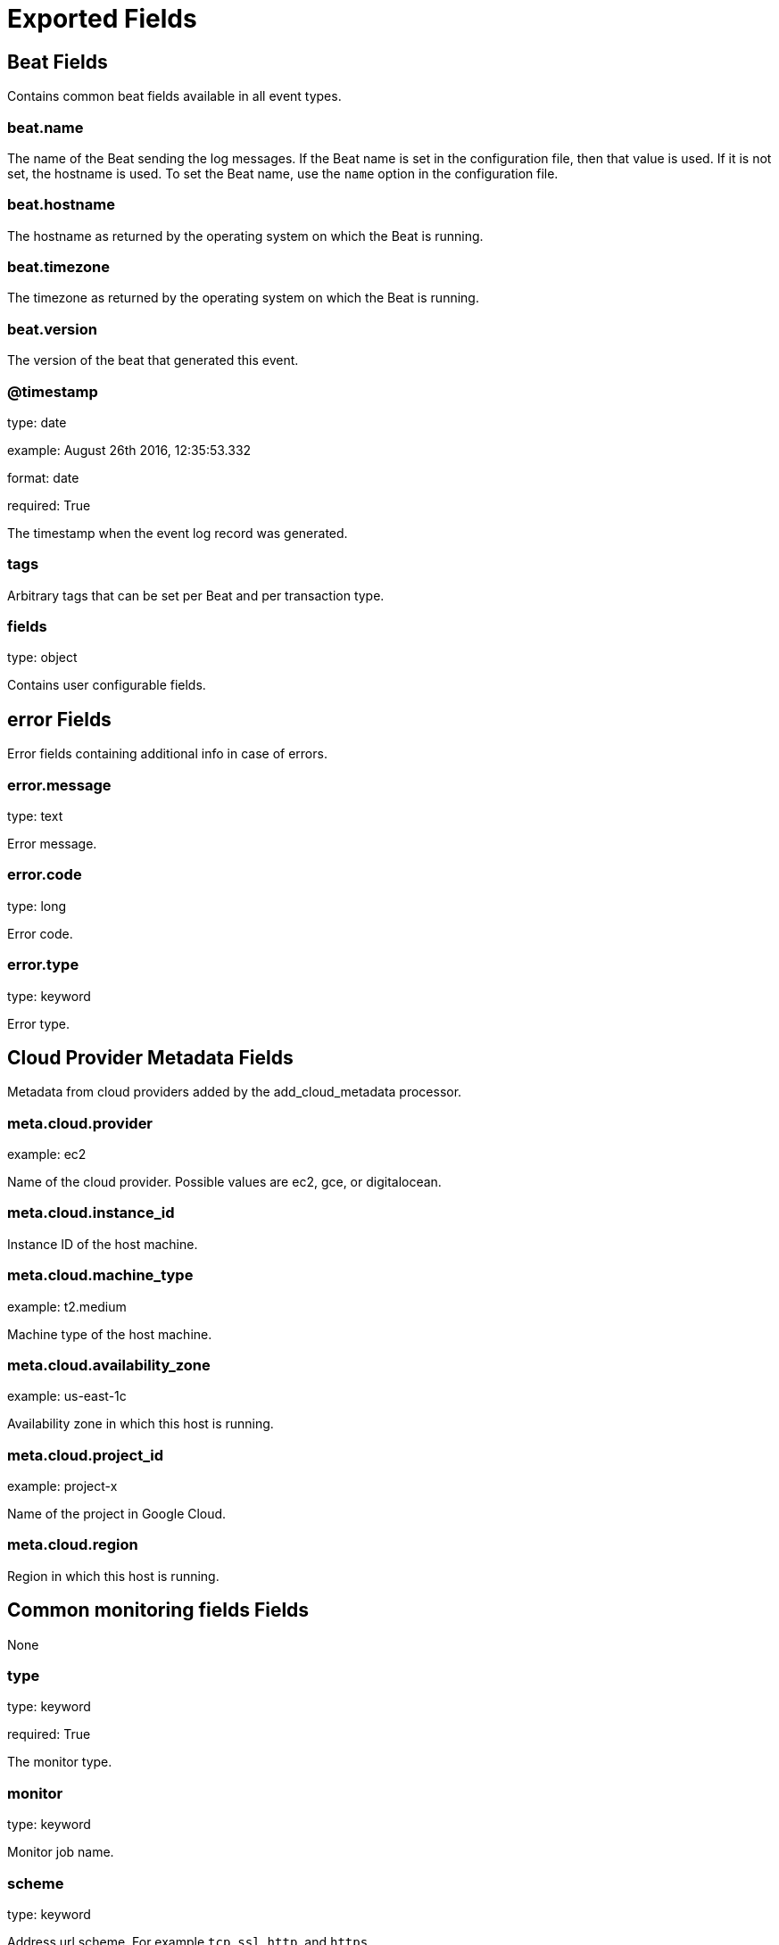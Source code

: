 
////
This file is generated! See _meta/fields.yml and scripts/generate_field_docs.py
////

[[exported-fields]]
= Exported Fields

[partintro]

--
This document describes the fields that are exported by Heartbeat. They are
grouped in the following categories:

* <<exported-fields-beat>>
* <<exported-fields-cloud>>
* <<exported-fields-common>>
* <<exported-fields-kubernetes>>

--
[[exported-fields-beat]]
== Beat Fields

Contains common beat fields available in all event types.



[float]
=== beat.name

The name of the Beat sending the log messages. If the Beat name is set in the configuration file, then that value is used. If it is not set, the hostname is used. To set the Beat name, use the `name` option in the configuration file.


[float]
=== beat.hostname

The hostname as returned by the operating system on which the Beat is running.


[float]
=== beat.timezone

The timezone as returned by the operating system on which the Beat is running.


[float]
=== beat.version

The version of the beat that generated this event.


[float]
=== @timestamp

type: date

example: August 26th 2016, 12:35:53.332

format: date

required: True

The timestamp when the event log record was generated.


[float]
=== tags

Arbitrary tags that can be set per Beat and per transaction type.


[float]
=== fields

type: object

Contains user configurable fields.


[float]
== error Fields

Error fields containing additional info in case of errors.



[float]
=== error.message

type: text

Error message.


[float]
=== error.code

type: long

Error code.


[float]
=== error.type

type: keyword

Error type.


[[exported-fields-cloud]]
== Cloud Provider Metadata Fields

Metadata from cloud providers added by the add_cloud_metadata processor.



[float]
=== meta.cloud.provider

example: ec2

Name of the cloud provider. Possible values are ec2, gce, or digitalocean.


[float]
=== meta.cloud.instance_id

Instance ID of the host machine.


[float]
=== meta.cloud.machine_type

example: t2.medium

Machine type of the host machine.


[float]
=== meta.cloud.availability_zone

example: us-east-1c

Availability zone in which this host is running.


[float]
=== meta.cloud.project_id

example: project-x

Name of the project in Google Cloud.


[float]
=== meta.cloud.region

Region in which this host is running.


[[exported-fields-common]]
== Common monitoring fields Fields

None


[float]
=== type

type: keyword

required: True

The monitor type.


[float]
=== monitor

type: keyword

Monitor job name.


[float]
=== scheme

type: keyword

Address url scheme. For example `tcp`, `ssl`, `http`, and `https`.


[float]
=== host

type: keyword

Hostname of service being monitored. Can be missing, if service is monitored by IP.


[float]
=== port

type: integer

Service port number.


[float]
=== url

type: text

Service url used by monitor.


[float]
=== ip

type: ip

IP of service being monitored. If service is monitored by hostname, the `ip` field contains the resolved ip address for the current host.


[float]
== duration Fields

total monitoring test duration


[float]
=== duration.us

type: long

Duration in microseconds

[float]
== resolve_rtt Fields

Duration required to resolve an IP from hostname.


[float]
=== resolve_rtt.us

type: long

Duration in microseconds

[float]
== icmp_rtt Fields

ICMP Echo Request and Reply round trip time


[float]
=== icmp_rtt.us

type: long

Duration in microseconds

[float]
== tcp_connect_rtt Fields

Duration required to establish a TCP connection based on already available IP address.



[float]
=== tcp_connect_rtt.us

type: long

Duration in microseconds

[float]
== socks5_connect_rtt Fields

Time required to establish a connection via SOCKS5 to endpoint based on available connection to SOCKS5 proxy.



[float]
=== socks5_connect_rtt.us

type: long

Duration in microseconds

[float]
== tls_handshake_rtt Fields

Time required to finish TLS handshake based on already available network connection.



[float]
=== tls_handshake_rtt.us

type: long

Duration in microseconds

[float]
== http_rtt Fields

Time required between sending the HTTP request and first by from HTTP response being read. Duration based on already available network connection.



[float]
=== http_rtt.us

type: long

Duration in microseconds

[float]
== validate_rtt Fields

Time required for validating the connection if connection checks are configured.



[float]
=== validate_rtt.us

type: long

Duration in microseconds

[float]
== response Fields

Service response parameters.



[float]
=== response.status

type: integer

Response status code.


[float]
=== up

type: boolean

required: True

Boolean indicator if monitor could validate the service to be available.


[[exported-fields-kubernetes]]
== Kubernetes info Fields

Kubernetes metadata added by the kubernetes processor



[float]
=== kubernetes.pod.name

type: keyword

Kubernetes pod name


[float]
=== kubernetes.namespace

type: keyword

Kubernetes namespace


[float]
=== kubernetes.labels

type: object

Kubernetes labels map


[float]
=== kubernetes.annotations

type: object

Kubernetes annotations map


[float]
=== kubernetes.container.name

type: keyword

Kubernetes container name



